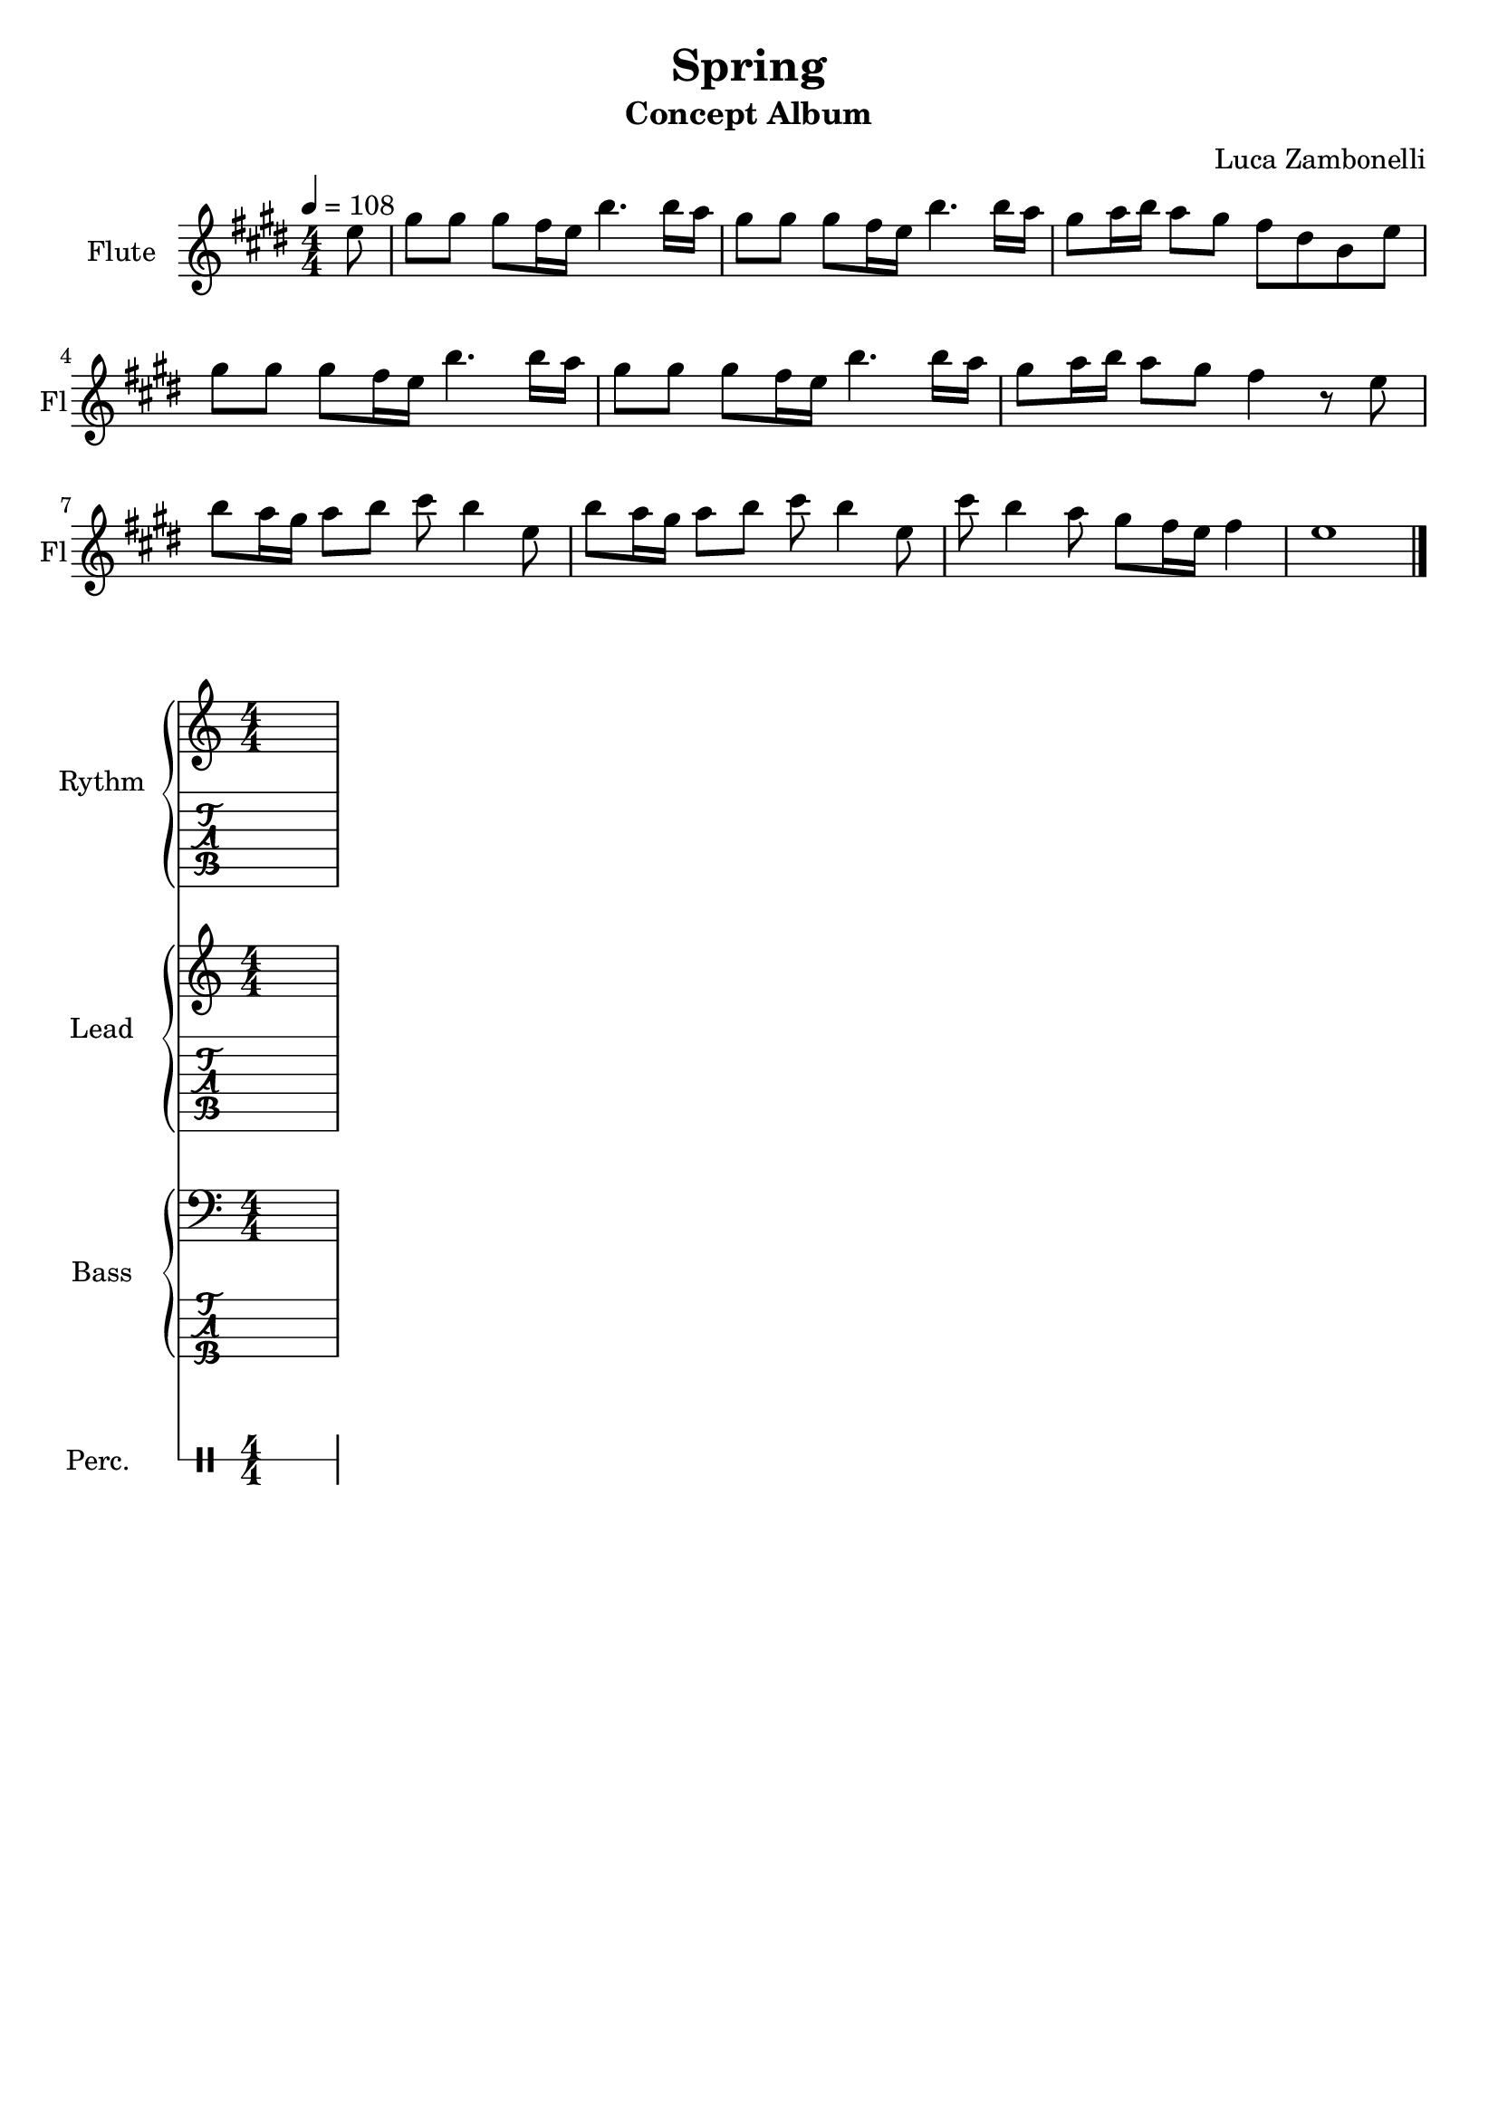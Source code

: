 \version "2.22.1"

song = "Spring"
album = "Concept Album"
author = "Luca Zambonelli"
execute = 108

% bar definition
\defineBarLine "[" #'("|" "[" "")
\defineBarLine "]" #'("]" "" "")

% symbol definition
makePercent = #(
  define-music-function
  (note)
  (ly:music?)
  (make-music 'PercentEvent 'length (ly:music-length note))
)

% percussions definition
drumPitchNames.cal = #'cal
drumPitchNames.cah = #'cah
drumPitchNames.mcs = #'mcs
drumPitchNames.trc = #'trc
drumPitchNames.tro = #'tro
#(define cajon-style
  '(
    (cal  default  #f          -1)
    (cah  default  #f           1)   
    (mcs  cross    #f           0)
    (trc  cross    "halfopen"   2)
    (tro  cross    #f           2)
  )
)
midiDrumPitches.cal = c,
midiDrumPitches.cah = d,
midiDrumPitches.mcs = gis,
midiDrumPitches.trc = gis''
midiDrumPitches.tro = a''

% flute section
scoreFlute = {
  \partial 8 e8 |
  gis gis gis fis16 e b'4. b16 a |
  gis8 gis gis fis16 e b'4. b16 a |
  gis8 a16 b a8 gis fis dis b e | \break
  gis gis gis fis16 e b'4. b16 a |
  gis8 gis gis fis16 e b'4. b16 a |
  gis8 a16 b a8 gis fis4 r8 e | \break
  b' a16 gis a8 b cis b4 e,8 |
  b' a16 gis a8 b cis b4 e,8 |
  cis' b4 a8 gis fis16 e fis4 | e1 \bar "|."
}

midiFlute = {
  \partial 8 e8 |
  gis gis gis fis16 e b'4. b16 a |
  gis8 gis gis fis16 e b'4. b16 a |
  gis8 a16 b a8 gis fis dis b e |
  gis gis gis fis16 e b'4. b16 a |
  gis8 gis gis fis16 e b'4. b16 a |
  gis8 a16 b a8 gis fis4 r8 e |
  b' a16 gis a8 b cis b4 e,8 |
  b' a16 gis a8 b cis b4 e,8 |
  cis' b4 a8 gis fis16 e fis4 | e1 |
}


% rythm section
scoreRythm = {
  s1
}
chordsRythm = {
  \set chordChanges = ##t
  \chordmode {
    s1
  }
}
midiRythm = {
  \partial 8 s8 |
  s1 | s1 | s1 |
  s1 | s1 | s1 |
  s1 | s1 | s1 | s1 |
}


% theme section
scoreTheme = {
  s1
}
midiTheme = {
  \partial 8 s8 |
  s1 | s1 | s1 |
  s1 | s1 | s1 |
  s1 | s1 | s1 | s1 |
}


% bass section
scoreBass = {
  s1
}
midiBass = {
  \partial 8 s8 |
  s1 | s1 | s1 |
  s1 | s1 | s1 |
  s1 | s1 | s1 | s1 |
}


% drums section
scoreDrums = {
  <<
    \new DrumVoice  = Cajon {
      \voiceOne
      \drummode {
        s1
      }
    }
    \new DrumVoice  = Maracas {
      \voiceTwo
      \drummode {
        s1
      }
    }
    \new DrumVoice  = Triangle {
      \voiceThree
      \drummode {
        s1
      }
    }
  >>
}
midiDrums = {
  <<
    \new DrumVoice  = Cajon {
      % cal\ff cah\pp
      \voiceOne
      \drummode {
      \partial 8 s8 |
      s1 | s1 | s1 |
      s1 | s1 | s1 |
      s1 | s1 | s1 | s1 |
      }
    }
    \new DrumVoice  = Maracas {
      % mcs\mf
      \voiceTwo
      \drummode {
      \partial 8 s8 |
      s1 | s1 | s1 |
      s1 | s1 | s1 |
      s1 | s1 | s1 | s1 |
      }
    }
    \new DrumVoice  = Triangle {
      % trc\ff tro\ff
      \voiceThree
      \drummode {
      \partial 8 s8 |
      s1 | s1 | s1 |
      s1 | s1 | s1 |
      s1 | s1 | s1 | s1 |
      }
    }
  >>
}


% writing down
\book {
  \header{
    title = #song
    subtitle = #album
    composer = #author
    tagline = ##f
  }

  \bookpart {
    % intro
    \score {
      \new Staff {
        \set Staff.instrumentName = #"Flute"
        \set Staff.shortInstrumentName = #"Fl"
        \relative c'' {
          \clef treble
          \key e \major
          \numericTimeSignature
          \time 4/4
          \tempo 4 = #execute
          \scoreFlute
        }
      }
    }
    % body
    \score {
      <<
        \new GrandStaff <<
          \set GrandStaff.instrumentName = #"Rythm "
          \set GrandStaff.shortInstrumentName = #"Rt "
          \new Staff {
            <<
              \relative c' {
                \override StringNumber.stencil = ##f
                \clef treble
                \key c \major
                \numericTimeSignature
                \scoreRythm
              }
              \new ChordNames {
                \chordsRythm
              }
            >>
          }
          \new TabStaff {
            \relative c {
              \scoreRythm
            }
          }
        >>
        \new GrandStaff <<
          \set GrandStaff.instrumentName = #"Lead "
          \set GrandStaff.shortInstrumentName = #"Ld "
          \new Staff {
            \relative c'' {
                \override StringNumber.stencil = ##f
                \clef treble
                \key c \major
                \numericTimeSignature
                \scoreTheme
              }
            }
          \new TabStaff {
            \relative c' {
              \scoreTheme
            }
          }
        >>
        \new GrandStaff <<
          \set GrandStaff.instrumentName = #"Bass "
          \set GrandStaff.shortInstrumentName = #"Bs "
          \new Staff {
            \relative c {
              \override StringNumber.stencil = ##f
              \clef bass
              \key c \major
              \numericTimeSignature
              \time 4/4
              \scoreBass
            }
          }
          \new TabStaff {
            \set Staff.stringTunings = #bass-tuning
            \relative c, {
              \scoreBass
            }
          }
        >>
        \new DrumStaff \with {
          instrumentName = #"Perc. "
          shortInstrumentName = #"Pc "
          \override StaffSymbol.line-count = #1
          \override StaffSymbol.staff-space = #2
          \override Stem.length = #4
          \override VerticalAxisGroup.minimum-Y-extent = #'(3.0 . 4.0)
          drumStyleTable = #(alist->hash-table cajon-style)
        } {
          \numericTimeSignature
          \scoreDrums
        }
      >>
      \layout { }
    }
  }

  % midi
  \score {
    <<
      \new Staff {
        \set Staff.midiInstrument = "flute"
        \set Staff.midiMinimumVolume = #0.8
        \set Staff.midiMaximumVolume = #0.8
        \relative c'' {
          \time 4/4
          \tempo 4 = #execute
          \midiFlute
        }
      }
      \new Staff {
        \set Staff.midiInstrument = "electric guitar (clean)"
        \set Staff.midiMinimumVolume = #0.4
        \set Staff.midiMaximumVolume = #0.4
        \relative c' {
          \midiTheme
        }
      }
      \new Staff {
        \set Staff.midiInstrument = "overdriven guitar"
        \set Staff.midiMinimumVolume = #0.4
        \set Staff.midiMaximumVolume = #0.4
        \relative c' {
          \midiTheme
        }
      }
      \new Staff {
        \set Staff.midiInstrument = "electric bass (finger)"
        \set Staff.midiMinimumVolume = #0.8
        \set Staff.midiMaximumVolume = #0.8
        \relative c, {
          \midiBass
        }
      }
      \new DrumStaff {
        \set Staff.midiMinimumVolume = #0.2
        \set Staff.midiMaximumVolume = #1.0
        \set Staff.drumPitchTable = #(alist->hash-table midiDrumPitches)
        \midiDrums
      }
    >>
    \midi { }
  }
}

